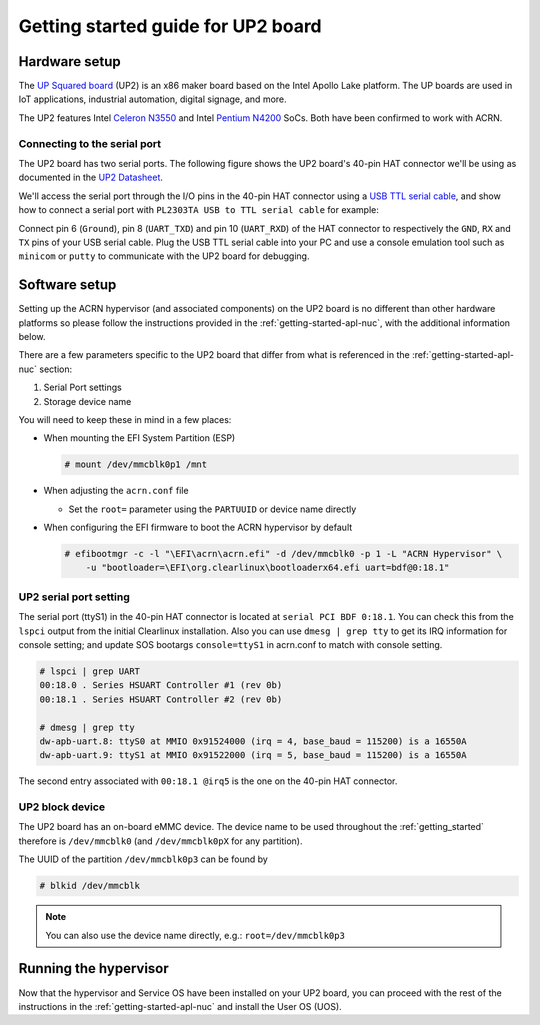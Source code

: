 .. _getting-started-up2:

Getting started guide for UP2 board
###################################

Hardware setup
**************

The `UP Squared board <http://www.up-board.org/upsquared/specifications/>`_ (UP2) is
an x86 maker board based on the Intel Apollo Lake platform. The UP boards
are used in IoT applications, industrial automation, digital signage, and more.

The UP2 features Intel `Celeron N3550
<https://ark.intel.com/products/95598/Intel-Celeron-Processor-N3350-2M-Cache-up-to-2_4-GHz>`_
and Intel `Pentium N4200
<https://ark.intel.com/products/95592/Intel-Pentium-Processor-N4200-2M-Cache-up-to-2_5-GHz>`_
SoCs. Both have been confirmed to work with ACRN.

Connecting to the serial port
=============================

The UP2 board has two serial ports. The following figure shows the UP2 board's 
40-pin HAT connector we'll be using as documented in the  `UP2 Datasheet
<https://up-board.org/wp-content/uploads/datasheets/UP-Square-DatasheetV0.5.pdf>`_.

.. image:: images/the-bottom-side-of-UP2-board.png
   :align: center
   
We'll access the serial port through the I/O pins in the 
40-pin HAT connector using a `USB TTL serial cable
<http://www.ftdichip.com/Products/USBTTLSerial.htm>`_, 
and show how to connect a serial port with 
``PL2303TA USB to TTL serial cable`` for example: 

.. image:: images/USB-to-TTL-serial-cable.png
   :align: center

Connect pin 6 (``Ground``), pin 8 (``UART_TXD``) and pin 10 (``UART_RXD``) of the HAT 
connector to respectively the ``GND``, ``RX`` and ``TX`` pins of your 
USB serial cable. Plug the USB TTL serial cable into your PC and use a 
console emulation tool such as ``minicom`` or ``putty`` to communicate 
with the UP2 board for debugging.

.. image:: images/the-connection-of-serial-port.png
   :align: center

Software setup
**************

Setting up the ACRN hypervisor (and associated components) on the UP2
board is no different than other hardware platforms so please follow
the instructions provided in the :ref:`getting-started-apl-nuc`, with
the additional information below.

There are a few parameters specific to the UP2 board that differ from
what is referenced in the :ref:`getting-started-apl-nuc` section:

1. Serial Port settings
#. Storage device name

You will need to keep these in mind in a few places:

* When mounting the EFI System Partition (ESP)

  .. code-block:: none

     # mount /dev/mmcblk0p1 /mnt

* When adjusting the ``acrn.conf`` file

  * Set the ``root=`` parameter using the ``PARTUUID`` or device name directly

* When configuring the EFI firmware to boot the ACRN hypervisor by default

  .. code-block:: none

     # efibootmgr -c -l "\EFI\acrn\acrn.efi" -d /dev/mmcblk0 -p 1 -L "ACRN Hypervisor" \
         -u "bootloader=\EFI\org.clearlinux\bootloaderx64.efi uart=bdf@0:18.1"

UP2 serial port setting
=======================

The serial port (ttyS1) in the 40-pin HAT connector is located at ``serial PCI BDF 0:18.1``.
You can check this from the ``lspci`` output from the initial Clearlinux installation.
Also you can use ``dmesg | grep tty`` to get its IRQ information for console setting; and update
SOS bootargs ``console=ttyS1`` in acrn.conf to match with console setting.

.. code-block:: none

   # lspci | grep UART
   00:18.0 . Series HSUART Controller #1 (rev 0b)
   00:18.1 . Series HSUART Controller #2 (rev 0b)

   # dmesg | grep tty
   dw-apb-uart.8: ttyS0 at MMIO 0x91524000 (irq = 4, base_baud = 115200) is a 16550A
   dw-apb-uart.9: ttyS1 at MMIO 0x91522000 (irq = 5, base_baud = 115200) is a 16550A

The second entry associated with ``00:18.1 @irq5`` is the one on the 40-pin HAT connector.

UP2 block device
================

The UP2 board has an on-board eMMC device. The device name to be used
throughout the :ref:`getting_started` therefore is ``/dev/mmcblk0``
(and ``/dev/mmcblk0pX`` for any partition).

The UUID of the partition ``/dev/mmcblk0p3`` can be found by

.. code-block:: none

   # blkid /dev/mmcblk

.. note::
   You can also use the device name directly, e.g.: ``root=/dev/mmcblk0p3``

Running the hypervisor
**********************

Now that the hypervisor and Service OS have been installed on your UP2 board,
you can proceed with the rest of the instructions in the
:ref:`getting-started-apl-nuc` and install the User OS (UOS).
